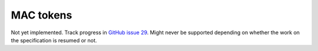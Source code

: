 ==========
MAC tokens
==========

Not yet implemented. Track progress in `GitHub issue 29`_. Might never be
supported depending on whether the work on the specification is resumed or not.

.. _`GitHub issue 29`: https://github.com/idan/oauthlib/issues/29
